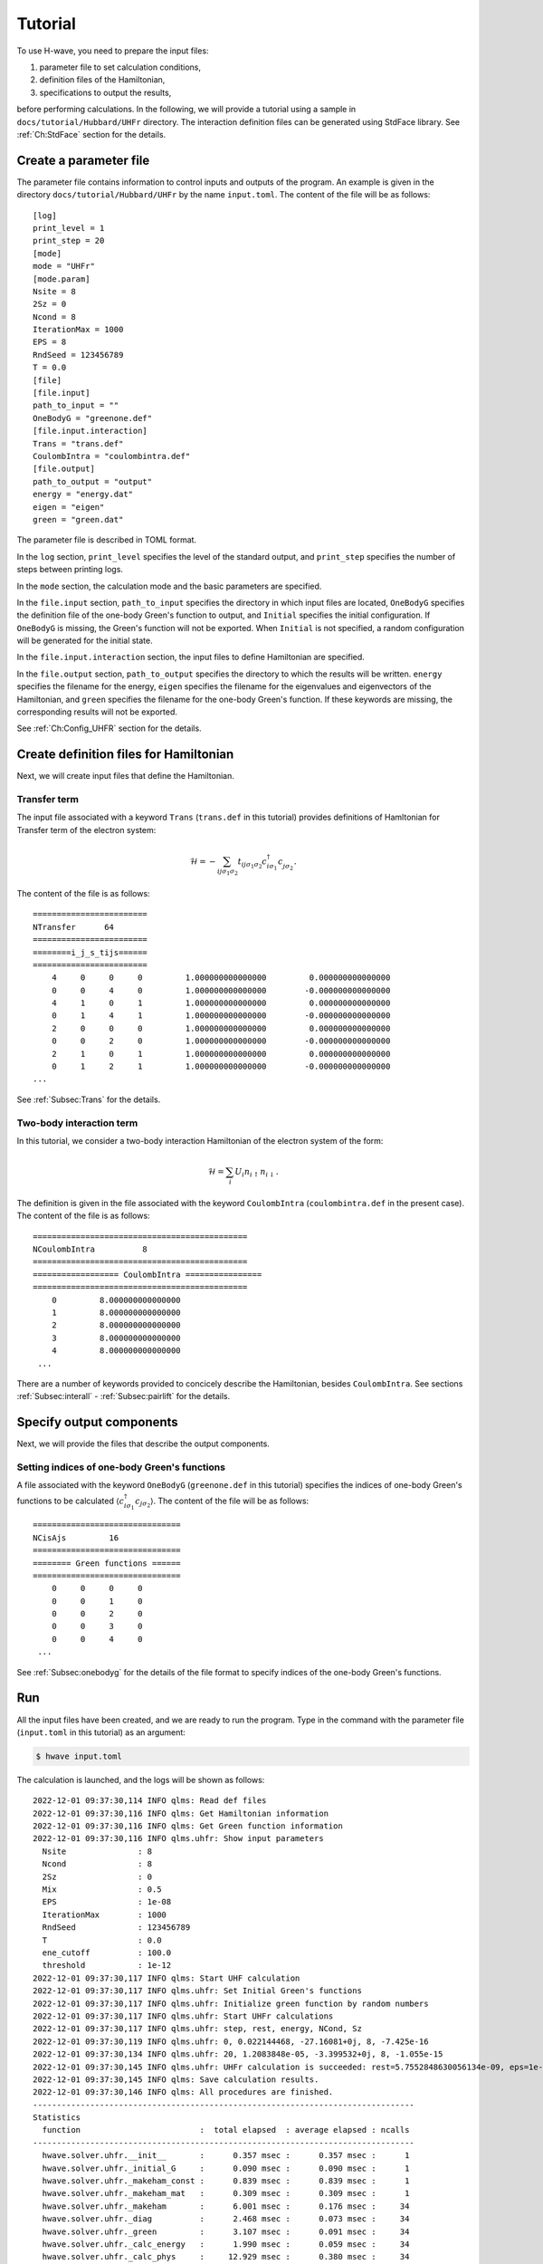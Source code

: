 ==================
Tutorial
==================

To use H-wave, you need to prepare the input files:

#. parameter file to set calculation conditions, 
#. definition files of the Hamiltonian,
#. specifications to output the results, 

before performing calculations.
In the following, we will provide a tutorial
using a sample in ``docs/tutorial/Hubbard/UHFr`` directory.
The interaction definition files can be generated using StdFace library.
See :ref:`Ch:StdFace` section for the details.


Create a parameter file
------------------------------------------

The parameter file contains information to control inputs and outputs of the program.
An example is given in the directory ``docs/tutorial/Hubbard/UHFr`` by the name ``input.toml``.
The content of the file will be as follows:

::

    [log]
    print_level = 1
    print_step = 20
    [mode]
    mode = "UHFr"
    [mode.param]
    Nsite = 8
    2Sz = 0
    Ncond = 8
    IterationMax = 1000
    EPS = 8
    RndSeed = 123456789
    T = 0.0
    [file]
    [file.input]
    path_to_input = ""
    OneBodyG = "greenone.def"
    [file.input.interaction]
    Trans = "trans.def"
    CoulombIntra = "coulombintra.def"
    [file.output]
    path_to_output = "output"
    energy = "energy.dat"
    eigen = "eigen"
    green = "green.dat"

The parameter file is described in TOML format.

In the ``log`` section, ``print_level`` specifies the level of the standard output, and ``print_step`` specifies the number of steps between printing logs.

In the ``mode`` section, the calculation mode and the basic parameters are specified.

In the ``file.input`` section, ``path_to_input`` specifies the directory in which input files are located, ``OneBodyG`` specifies the definition file of the one-body Green's function to output, and ``Initial`` specifies the initial configuration.
If ``OneBodyG`` is missing, the Green's function will not be exported.
When ``Initial`` is not specified, a random configuration will be generated for the initial state.

In the ``file.input.interaction`` section, the input files to define Hamiltonian are specified.

In the ``file.output`` section, ``path_to_output`` specifies the directory to which the results will be written. ``energy`` specifies the filename for the energy, ``eigen`` specifies the filename for the eigenvalues and eigenvectors of the Hamiltonian, and ``green`` specifies the filename for the one-body Green's function.
If these keywords are missing, the corresponding results will not be exported.

See :ref:`Ch:Config_UHFR` section for the details.


Create definition files for Hamiltonian
---------------------------------------

Next, we will create input files that define the Hamiltonian.

Transfer term
^^^^^^^^^^^^^^^^^^^^^^^^^^^^^^

The input file associated with a keyword ``Trans`` (``trans.def`` in this tutorial)
provides definitions of Hamltonian for Transfer term of the electron system:

.. math::

   \mathcal{H} = -\sum_{ij\sigma_1\sigma_2}
   t_{ij\sigma_1\sigma_2}c_{i\sigma_1}^{\dagger}c_{j\sigma_2}^{\phantom\dagger}.
   
The content of the file is as follows:

::

    ========================
    NTransfer      64
    ========================
    ========i_j_s_tijs======
    ========================
        4     0     0     0         1.000000000000000         0.000000000000000
        0     0     4     0         1.000000000000000        -0.000000000000000
        4     1     0     1         1.000000000000000         0.000000000000000
        0     1     4     1         1.000000000000000        -0.000000000000000
        2     0     0     0         1.000000000000000         0.000000000000000
        0     0     2     0         1.000000000000000        -0.000000000000000
        2     1     0     1         1.000000000000000         0.000000000000000
        0     1     2     1         1.000000000000000        -0.000000000000000
    ...


See :ref:`Subsec:Trans` for the details.

Two-body interaction term
^^^^^^^^^^^^^^^^^^^^^^^^^^^^^^^^^^^^^^^^^

In this tutorial, we consider a two-body interaction Hamiltonian of the electron system
of the form:

.. math::

   \mathcal{H} = \sum_{i} U_i n_{i\uparrow}n_{i\downarrow}.

The definition is given in the file associated with the keyword ``CoulombIntra``
(``coulombintra.def`` in the present case). 
The content of the file is as follows:
   
::

    =============================================
    NCoulombIntra          8
    =============================================
    ================== CoulombIntra ================
    =============================================
        0         8.000000000000000
        1         8.000000000000000
        2         8.000000000000000
        3         8.000000000000000
        4         8.000000000000000
     ...

There are a number of keywords provided to concicely describe the Hamiltonian,
besides ``CoulombIntra``.
See sections :ref:`Subsec:interall` - :ref:`Subsec:pairlift` for the details.

Specify output components
----------------------------

Next, we will provide the files that describe the output components.


Setting indices of one-body Green's functions
^^^^^^^^^^^^^^^^^^^^^^^^^^^^^^^^^^^^^^^^^^^^^

A file associated with the keyword ``OneBodyG`` (``greenone.def`` in this tutorial) specifies
the indices of one-body Green's functions to be calculated
:math:`\langle c_{i\sigma_1}^{\dagger}c_{j\sigma_2} \rangle`.
The content of the file will be as follows:

::

    ===============================
    NCisAjs         16
    ===============================
    ======== Green functions ======
    ===============================
        0     0     0     0
        0     0     1     0
        0     0     2     0
        0     0     3     0
        0     0     4     0
     ...

See :ref:`Subsec:onebodyg` for the details of the file format
to specify indices of the one-body Green's functions.

Run
--------------------------

All the input files have been created, and we are ready to run the program.
Type in the command with the parameter file (``input.toml`` in this tutorial) as an argument:

.. code-block:: bash

    $ hwave input.toml

The calculation is launched, and the logs will be shown as follows:

::

    2022-12-01 09:37:30,114 INFO qlms: Read def files
    2022-12-01 09:37:30,116 INFO qlms: Get Hamiltonian information
    2022-12-01 09:37:30,116 INFO qlms: Get Green function information
    2022-12-01 09:37:30,116 INFO qlms.uhfr: Show input parameters
      Nsite               : 8
      Ncond               : 8
      2Sz                 : 0
      Mix                 : 0.5
      EPS                 : 1e-08
      IterationMax        : 1000
      RndSeed             : 123456789
      T                   : 0.0
      ene_cutoff          : 100.0
      threshold           : 1e-12
    2022-12-01 09:37:30,117 INFO qlms: Start UHF calculation
    2022-12-01 09:37:30,117 INFO qlms.uhfr: Set Initial Green's functions
    2022-12-01 09:37:30,117 INFO qlms.uhfr: Initialize green function by random numbers
    2022-12-01 09:37:30,117 INFO qlms.uhfr: Start UHFr calculations
    2022-12-01 09:37:30,117 INFO qlms.uhfr: step, rest, energy, NCond, Sz
    2022-12-01 09:37:30,119 INFO qlms.uhfr: 0, 0.022144468, -27.16081+0j, 8, -7.425e-16
    2022-12-01 09:37:30,134 INFO qlms.uhfr: 20, 1.2083848e-05, -3.399532+0j, 8, -1.055e-15
    2022-12-01 09:37:30,145 INFO qlms.uhfr: UHFr calculation is succeeded: rest=5.7552848630056134e-09, eps=1e-08.
    2022-12-01 09:37:30,145 INFO qlms: Save calculation results.
    2022-12-01 09:37:30,146 INFO qlms: All procedures are finished.
    --------------------------------------------------------------------------------
    Statistics
      function                         :  total elapsed  : average elapsed : ncalls
    --------------------------------------------------------------------------------
      hwave.solver.uhfr.__init__       :      0.357 msec :      0.357 msec :      1
      hwave.solver.uhfr._initial_G     :      0.090 msec :      0.090 msec :      1
      hwave.solver.uhfr._makeham_const :      0.839 msec :      0.839 msec :      1
      hwave.solver.uhfr._makeham_mat   :      0.309 msec :      0.309 msec :      1
      hwave.solver.uhfr._makeham       :      6.001 msec :      0.176 msec :     34
      hwave.solver.uhfr._diag          :      2.468 msec :      0.073 msec :     34
      hwave.solver.uhfr._green         :      3.107 msec :      0.091 msec :     34
      hwave.solver.uhfr._calc_energy   :      1.990 msec :      0.059 msec :     34
      hwave.solver.uhfr._calc_phys     :     12.929 msec :      0.380 msec :     34
      hwave.solver.uhfr.solve          :     28.290 msec :     28.290 msec :      1
      hwave.solver.uhfr.save_results   :      0.852 msec :      0.852 msec :      1
    --------------------------------------------------------------------------------
		
The log messages on reading the input files are presented, followed by the information
on the process of UHF calculations.
The results are written in the ``output`` directory, according to the settings in ``file.output`` section of the input toml file:
``energy.dat`` for the eigenvalues,
``spin-up_eigen.npz`` and ``spin-down_eigen.npz`` for the eigenvectors, and
``green.dat`` for the one-body Green's functions.
See :ref:`Sec:outputfile` section for the details of the output files.
